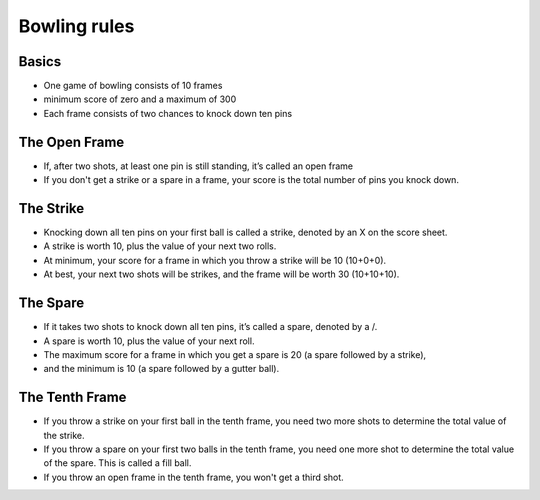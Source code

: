 Bowling rules
=============

Basics
------
- One game of bowling consists of 10 frames
- minimum score of zero and a maximum of 300
- Each frame consists of two chances to knock down ten pins

The Open Frame
--------------
- If, after two shots, at least one pin is still standing, it’s called an open frame
- If you don't get a strike or a spare in a frame, your score is the total number of pins you knock down.

The Strike
----------
- Knocking down all ten pins on your first ball is called a strike, denoted by an X on the score sheet.
- A strike is worth 10, plus the value of your next two rolls.
- At minimum, your score for a frame in which you throw a strike will be 10 (10+0+0).
- At best, your next two shots will be strikes, and the frame will be worth 30 (10+10+10).

The Spare
---------
- If it takes two shots to knock down all ten pins, it’s called a spare, denoted by a /.
- A spare is worth 10, plus the value of your next roll.
- The maximum score for a frame in which you get a spare is 20 (a spare followed by a strike),
- and the minimum is 10 (a spare followed by a gutter ball).

The Tenth Frame
---------------
- If you throw a strike on your first ball in the tenth frame, you need two more shots to determine the total value of the strike.
- If you throw a spare on your first two balls in the tenth frame, you need one more shot to determine the total value of the spare. This is called a fill ball.
- If you throw an open frame in the tenth frame, you won't get a third shot.
